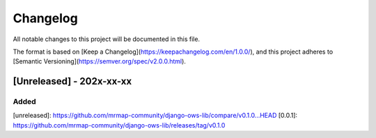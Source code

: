 Changelog
=========

All notable changes to this project will be documented in this file.

The format is based on [Keep a Changelog](https://keepachangelog.com/en/1.0.0/),
and this project adheres to [Semantic Versioning](https://semver.org/spec/v2.0.0.html).

[Unreleased] - 202x-xx-xx
-------------------------

Added
~~~~~

    

[unreleased]: https://github.com/mrmap-community/django-ows-lib/compare/v0.1.0...HEAD
[0.0.1]: https://github.com/mrmap-community/django-ows-lib/releases/tag/v0.1.0
